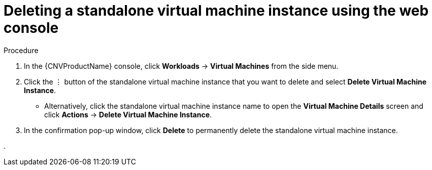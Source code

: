 // Module included in the following assemblies:
//
// * cnv/cnv_users_guide/cnv-manage-virtual-machine-instances.adoc

[id="cnv-deleting-vmis-web_{context}"]
= Deleting a standalone virtual machine instance using the web console


.Procedure

. In the {CNVProductName} console, click *Workloads* -> *Virtual Machines* from the side menu.
. Click the &#8942; button of the standalone virtual machine instance that you want to delete and select *Delete Virtual Machine Instance*.
** Alternatively, click the standalone virtual machine instance name to open the *Virtual Machine Details* screen and click *Actions* -> *Delete Virtual Machine Instance*.
. In the confirmation pop-up window, click *Delete* to permanently delete the standalone virtual machine instance.

.
